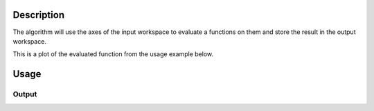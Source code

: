 .. algorithm::

.. summary::

.. alias::

.. properties::

Description
-----------

The algorithm will use the axes of the input workspace to evaluate a functions on them 
and store the result in the output workspace.

This is a plot of the evaluated function from the usage example below.

.. figure:: /images/Function3D.png
   :alt: Function3D.png


Usage
-----

.. testcode::

    # Create an empty 3D histo workspace.
    n = 50 * 50 * 50
    ws=CreateMDHistoWorkspace(Dimensionality=3, Extents='-1,1,-1,1, -1,1',\
        SignalInput = [0.0] * n, ErrorInput = [1.0] * n,\
        NumberOfBins='50,50,50',Names='Dim1,Dim2,Dim3',Units='MomentumTransfer,MomentumTransfer,MomentumTransfer')

    # Define a function
    function = 'name=UserFunctionMD,Formula=1.0/(1.0 + 100*(0.5 - x^2 - y^2 -z^2)^2)'

    # Evaluate the function on the created workspace
    out = EvaluateMDFunction(ws,function)

    # Check the result workspace
    print out.getNumDims()
    print out.getXDimension().getName()
    print out.getYDimension().getName()
    print out.getZDimension().getName()
    
    
Output
######

.. testoutput::

  3
  Dim1
  Dim2
  Dim3

.. categories::
